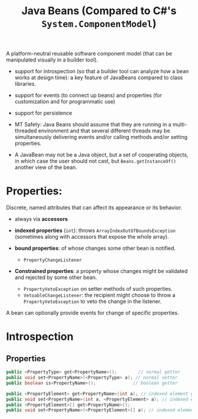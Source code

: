 #+TITLE: Java Beans (Compared to C#'s ~System.ComponentModel~)

A platform-neutral reusable software component model (that can be manipulated visually in a builder tool).

- support for introspection (so that a builder tool can analyze how a bean works at design time): a key feature of JavaBeans compared to class libraries.

- support for events (to connect up beans) and properties (for customization and for programmatic use)

- support for persistence

- MT Safety: Java Beans should assume that they are running in a multi-threaded environment and that several different threads may be simultaneously delivering events and/or calling methods and/or setting properties.

- A JavaBean may not be a Java object, but a set of cooperating objects, in which case the user should not cast, but ~Beans.getInstanceOf()~ another view of the bean.

* Properties:

Discrete, named attributes that can affect its appearance or its behavior.

- always via *accessors*

- *indexed properties* (~int~): throws ~ArrayIndexOutOfBoundsException~ (sometimes along with accessors that expose the whole array).

- *bound properties*: of whose changes some other bean is notified.
  + ~PropertyChangeListener~

- *Constrained properties*: a property whose changes might be validated and rejected by some other bean.
  + ~PropertyVetoException~ on setter methods of such properties.
  + ~VetoableChangeListener~: the recipient might choose to throw a ~PropertyVetoException~ to veto the change in the listener.

A bean can optionally provide events for change of specific properties.

* Introspection

** Properties

#+begin_src java
public <PropertyType> get<PropertyName>();        // normal getter
public void set<PropertyName>(<PropertyType> a); // normal setter
public boolean is<PropertyName>();              // boolean getter

public <PropertyElement> get<PropertyName>(int a); // indexed element getter
public void set<PropertyName>(int a, <PropertyElement> a); // indexed element setter
public <PropertyElement>[] get<PropertyName>();
public void set<PropertyName>(<PropertyElement>[] a); // indexed element setter
#+end_src

